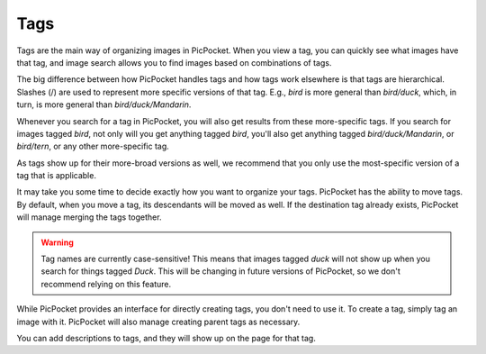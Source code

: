 Tags
====

Tags are the main way of organizing images in PicPocket.
When you view a tag, you can quickly see what images have that tag, and image search allows you to find images based on combinations of tags.

The big difference between how PicPocket handles tags and how tags work elsewhere is that tags are hierarchical.
Slashes (/) are used to represent more specific versions of that tag. E.g., `bird` is more general than `bird/duck`, which, in turn, is more general than `bird/duck/Mandarin`.

Whenever you search for a tag in PicPocket, you will also get results from these more-specific tags. If you search for images tagged `bird`, not only will you get anything tagged `bird`, you'll also get anything tagged `bird/duck/Mandarin`, or `bird/tern`, or any other more-specific tag.

As tags show up for their more-broad versions as well, we recommend that you only use the most-specific version of a tag that is applicable.

It may take you some time to decide exactly how you want to organize your tags.
PicPocket has the ability to move tags. By default, when you move a tag, its descendants will be moved as well. If the destination tag already exists, PicPocket will manage merging the tags together.

.. warning::
    Tag names are currently case-sensitive! This means that images tagged `duck` will not show up when you search for things tagged `Duck`. This will be changing in future versions of PicPocket, so we don't recommend relying on this feature.

While PicPocket provides an interface for directly creating tags, you don't need to use it. To create a tag, simply tag an image with it.
PicPocket will also manage creating parent tags as necessary.

You can add descriptions to tags, and they will show up on the page for that tag.